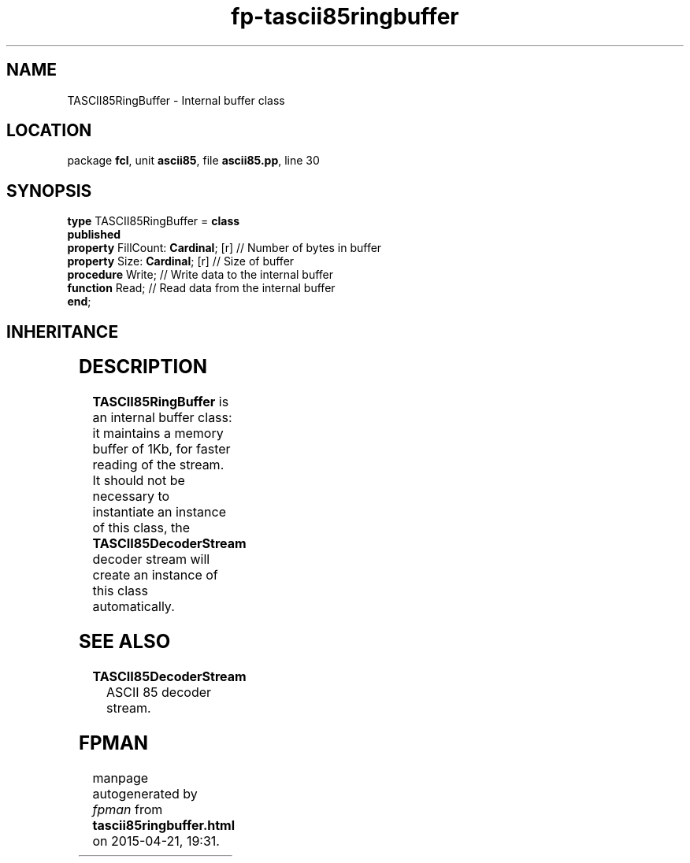 .\" file autogenerated by fpman
.TH "fp-tascii85ringbuffer" 3 "2014-03-14" "fpman" "Free Pascal Programmer's Manual"
.SH NAME
TASCII85RingBuffer - Internal buffer class
.SH LOCATION
package \fBfcl\fR, unit \fBascii85\fR, file \fBascii85.pp\fR, line 30
.SH SYNOPSIS
\fBtype\fR TASCII85RingBuffer = \fBclass\fR
.br
\fBpublished\fR
  \fBproperty\fR FillCount: \fBCardinal\fR; [r] // Number of bytes in buffer
  \fBproperty\fR Size: \fBCardinal\fR; [r]      // Size of buffer
  \fBprocedure\fR Write;                  // Write data to the internal buffer
  \fBfunction\fR Read;                    // Read data from the internal buffer
.br
\fBend\fR;
.SH INHERITANCE
.TS
l l
l l.
\fBTASCII85RingBuffer\fR	Internal buffer class
\fBTObject\fR	
.TE
.SH DESCRIPTION
\fBTASCII85RingBuffer\fR is an internal buffer class: it maintains a memory buffer of 1Kb, for faster reading of the stream. It should not be necessary to instantiate an instance of this class, the \fBTASCII85DecoderStream\fR decoder stream will create an instance of this class automatically.


.SH SEE ALSO
.TP
.B TASCII85DecoderStream
ASCII 85 decoder stream.

.SH FPMAN
manpage autogenerated by \fIfpman\fR from \fBtascii85ringbuffer.html\fR on 2015-04-21, 19:31.

